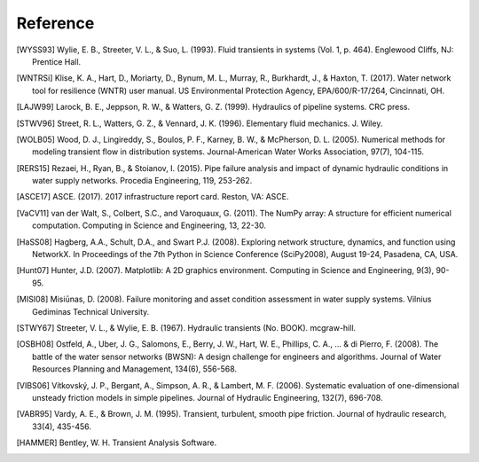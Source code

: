 =========
Reference
=========

.. [WYSS93] Wylie, E. B., Streeter, V. L., & Suo, L. (1993). Fluid transients in systems (Vol. 1, p. 464). Englewood Cliffs, NJ: Prentice Hall.

.. [WNTRSi] Klise, K. A., Hart, D., Moriarty, D., Bynum, M. L., Murray, R., Burkhardt, J., & Haxton, T. (2017). Water network tool for resilience (WNTR) user manual. US Environmental Protection Agency, EPA/600/R-17/264, Cincinnati, OH.

.. [LAJW99] Larock, B. E., Jeppson, R. W., & Watters, G. Z. (1999). Hydraulics of pipeline systems. CRC press.

.. [STWV96] Street, R. L., Watters, G. Z., & Vennard, J. K. (1996). Elementary fluid mechanics. J. Wiley.

.. [WOLB05] Wood, D. J., Lingireddy, S., Boulos, P. F., Karney, B. W., & McPherson, D. L. (2005). Numerical methods for modeling transient flow in distribution systems. Journal‐American Water Works Association, 97(7), 104-115.

.. [RERS15] Rezaei, H., Ryan, B., & Stoianov, I. (2015). Pipe failure analysis and impact of dynamic hydraulic conditions in water supply networks. Procedia Engineering, 119, 253-262.

.. [ASCE17] ASCE. (2017). 2017 infrastructure report card. Reston, VA: ASCE.

.. [VaCV11] van der Walt, S., Colbert, S.C., and Varoquaux, G. (2011). The NumPy array: A structure for efficient numerical computation. Computing in Science and Engineering, 13, 22-30.

.. [HaSS08] Hagberg, A.A., Schult, D.A., and Swart P.J. (2008). Exploring network structure, dynamics, and function using NetworkX. In Proceedings of the 7th Python in Science Conference (SciPy2008), August 19-24, Pasadena, CA, USA.

.. [Hunt07] Hunter, J.D. (2007). Matplotlib: A 2D graphics environment. Computing in Science and Engineering, 9(3), 90-95.

.. [MISI08] Misiūnas, D. (2008). Failure monitoring and asset condition assessment in water supply systems. Vilnius Gediminas Technical University.

.. [STWY67] Streeter, V. L., & Wylie, E. B. (1967). Hydraulic transients (No. BOOK). mcgraw-hill.

.. [OSBH08] Ostfeld, A., Uber, J. G., Salomons, E., Berry, J. W., Hart, W. E., Phillips, C. A., ... & di Pierro, F. (2008). The battle of the water sensor networks (BWSN): A design challenge for engineers and algorithms. Journal of Water Resources Planning and Management, 134(6), 556-568.

.. [VIBS06] Vítkovský, J. P., Bergant, A., Simpson, A. R., & Lambert, M. F. (2006). Systematic evaluation of one-dimensional unsteady friction models in simple pipelines. Journal of Hydraulic Engineering, 132(7), 696-708.

.. [VABR95] Vardy, A. E., & Brown, J. M. (1995). Transient, turbulent, smooth pipe friction. Journal of hydraulic research, 33(4), 435-456.

.. [HAMMER] Bentley, W. H. Transient Analysis Software.